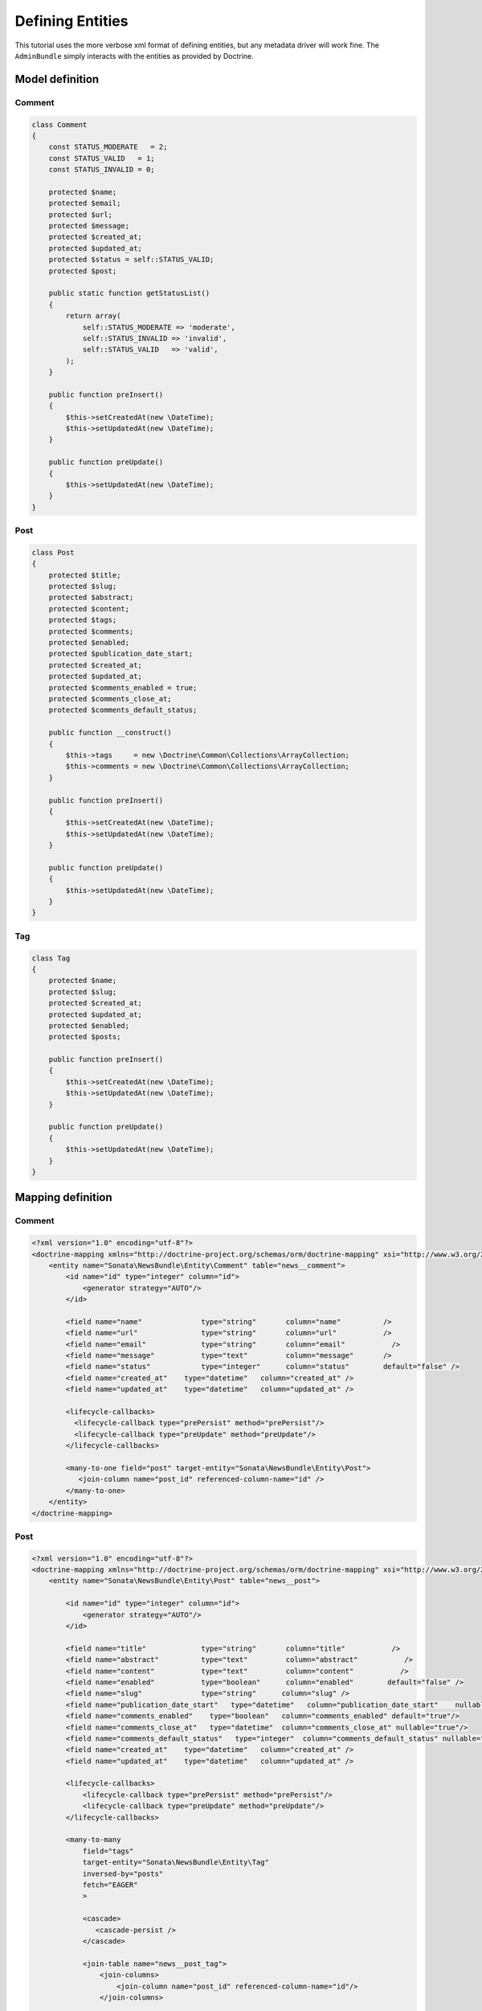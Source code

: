Defining Entities
=================

This tutorial uses the more verbose xml format of defining entities, but any
metadata driver will work fine. The ``AdminBundle`` simply interacts with the
entities as provided by Doctrine.

Model definition
----------------

Comment
~~~~~~~

.. code-block:: php

    class Comment
    {
        const STATUS_MODERATE   = 2;
        const STATUS_VALID   = 1;
        const STATUS_INVALID = 0;

        protected $name;
        protected $email;
        protected $url;
        protected $message;
        protected $created_at;
        protected $updated_at;
        protected $status = self::STATUS_VALID;
        protected $post;

        public static function getStatusList()
        {
            return array(
                self::STATUS_MODERATE => 'moderate',
                self::STATUS_INVALID => 'invalid',
                self::STATUS_VALID   => 'valid',
            );
        }

        public function preInsert()
        {
            $this->setCreatedAt(new \DateTime);
            $this->setUpdatedAt(new \DateTime);
        }

        public function preUpdate()
        {
            $this->setUpdatedAt(new \DateTime);
        }
    }

Post
~~~~

.. code-block:: php

    class Post
    {
        protected $title;
        protected $slug;
        protected $abstract;
        protected $content;
        protected $tags;
        protected $comments;
        protected $enabled;
        protected $publication_date_start;
        protected $created_at;
        protected $updated_at;
        protected $comments_enabled = true;
        protected $comments_close_at;
        protected $comments_default_status;

        public function __construct()
        {
            $this->tags     = new \Doctrine\Common\Collections\ArrayCollection;
            $this->comments = new \Doctrine\Common\Collections\ArrayCollection;
        }

        public function preInsert()
        {
            $this->setCreatedAt(new \DateTime);
            $this->setUpdatedAt(new \DateTime);
        }

        public function preUpdate()
        {
            $this->setUpdatedAt(new \DateTime);
        }
    }
    
Tag
~~~

.. code-block:: php

    class Tag
    {
        protected $name;
        protected $slug;
        protected $created_at;
        protected $updated_at;
        protected $enabled;
        protected $posts;

        public function preInsert()
        {
            $this->setCreatedAt(new \DateTime);
            $this->setUpdatedAt(new \DateTime);
        }

        public function preUpdate()
        {
            $this->setUpdatedAt(new \DateTime);
        }
    }


Mapping definition
------------------

Comment
~~~~~~~

.. code-block:: xml

    <?xml version="1.0" encoding="utf-8"?>
    <doctrine-mapping xmlns="http://doctrine-project.org/schemas/orm/doctrine-mapping" xsi="http://www.w3.org/2001/XMLSchema-instance" schemaLocation="http://doctrine-project.org/schemas/orm/doctrine-mapping http://doctrine-project.org/schemas/orm/doctrine-mapping.xsd">
        <entity name="Sonata\NewsBundle\Entity\Comment" table="news__comment">
            <id name="id" type="integer" column="id">
                <generator strategy="AUTO"/>
            </id>
         
            <field name="name"              type="string"       column="name"          />
            <field name="url"               type="string"       column="url"           />
            <field name="email"             type="string"       column="email"           />
            <field name="message"           type="text"         column="message"       />
            <field name="status"            type="integer"      column="status"        default="false" />
            <field name="created_at"    type="datetime"   column="created_at" />
            <field name="updated_at"    type="datetime"   column="updated_at" />

            <lifecycle-callbacks>
              <lifecycle-callback type="prePersist" method="prePersist"/>
              <lifecycle-callback type="preUpdate" method="preUpdate"/>
            </lifecycle-callbacks>

            <many-to-one field="post" target-entity="Sonata\NewsBundle\Entity\Post">
               <join-column name="post_id" referenced-column-name="id" />
            </many-to-one>
        </entity>
    </doctrine-mapping>


Post
~~~~

.. code-block:: xml

    <?xml version="1.0" encoding="utf-8"?>
    <doctrine-mapping xmlns="http://doctrine-project.org/schemas/orm/doctrine-mapping" xsi="http://www.w3.org/2001/XMLSchema-instance" schemaLocation="http://doctrine-project.org/schemas/orm/doctrine-mapping http://doctrine-project.org/schemas/orm/doctrine-mapping.xsd">
        <entity name="Sonata\NewsBundle\Entity\Post" table="news__post">

            <id name="id" type="integer" column="id">
                <generator strategy="AUTO"/>
            </id>

            <field name="title"             type="string"       column="title"           />
            <field name="abstract"          type="text"         column="abstract"           />
            <field name="content"           type="text"         column="content"           />
            <field name="enabled"           type="boolean"      column="enabled"        default="false" />
            <field name="slug"              type="string"      column="slug" />
            <field name="publication_date_start"   type="datetime"   column="publication_date_start"    nullable="true"/>
            <field name="comments_enabled"    type="boolean"   column="comments_enabled" default="true"/>
            <field name="comments_close_at"   type="datetime"  column="comments_close_at" nullable="true"/>
            <field name="comments_default_status"   type="integer"  column="comments_default_status" nullable="false"/>
            <field name="created_at"    type="datetime"   column="created_at" />
            <field name="updated_at"    type="datetime"   column="updated_at" />

            <lifecycle-callbacks>
                <lifecycle-callback type="prePersist" method="prePersist"/>
                <lifecycle-callback type="preUpdate" method="preUpdate"/>
            </lifecycle-callbacks>

            <many-to-many
                field="tags"
                target-entity="Sonata\NewsBundle\Entity\Tag"
                inversed-by="posts"
                fetch="EAGER"
                >

                <cascade>
                   <cascade-persist />
                </cascade>

                <join-table name="news__post_tag">
                    <join-columns>
                        <join-column name="post_id" referenced-column-name="id"/>
                    </join-columns>

                    <inverse-join-columns>
                        <join-column name="tag_id" referenced-column-name="id"/>
                    </inverse-join-columns>
                </join-table>
            </many-to-many>

            <one-to-many
                field="comments"
                target-entity="Sonata\NewsBundle\Entity\Comment"
                mapped-by="post">

                <cascade>
                    <cascade-persist/>
                </cascade>
                <join-columns>
                    <join-column name="id" referenced-column-name="post_id" />
                </join-columns>

                <order-by>
                    <order-by-field name="created_at" direction="DESC" />
                </order-by>

            </one-to-many>
        </entity>
    </doctrine-mapping>


Comment
~~~~~~~

.. code-block:: xml

    <?xml version="1.0" encoding="utf-8"?>
    <doctrine-mapping xmlns="http://doctrine-project.org/schemas/orm/doctrine-mapping" xsi="http://www.w3.org/2001/XMLSchema-instance" schemaLocation="http://doctrine-project.org/schemas/orm/doctrine-mapping http://doctrine-project.org/schemas/orm/doctrine-mapping.xsd">

        <entity name="Sonata\NewsBundle\Entity\Tag" table="news__tag">

            <id name="id" type="integer" column="id">
                <generator strategy="AUTO"/>
            </id>

            <field name="name"          type="string"       column="title"           />
            <field name="enabled"       type="boolean"      column="enabled"        default="false" />
            <field name="slug"          type="string"      column="slug"    />
            <field name="created_at"    type="datetime"   column="created_at" />
            <field name="updated_at"    type="datetime"   column="updated_at" />

            <lifecycle-callbacks>
                <lifecycle-callback type="prePersist" method="prePersist"/>
                <lifecycle-callback type="preUpdate" method="preUpdate"/>
            </lifecycle-callbacks>

            <many-to-many field="posts" target-entity="Sonata\NewsBundle\Entity\Post" mapped-by="tags" >
            </many-to-many>

        </entity>
      
    </doctrine-mapping>


Generate getter and setter
--------------------------

Run the doctrine command "doctrine:generate:entities" to fill in the relevant
getter/setter methods for your new entities. This is usually accomplished by
using the "console" application in your application directory.

NOTE: You can also use annotations within your Entity classes in oppose to defining them separately in an xml/yaml file. Running "doctrine:generate:entities" will add any missing getter/setter methods.